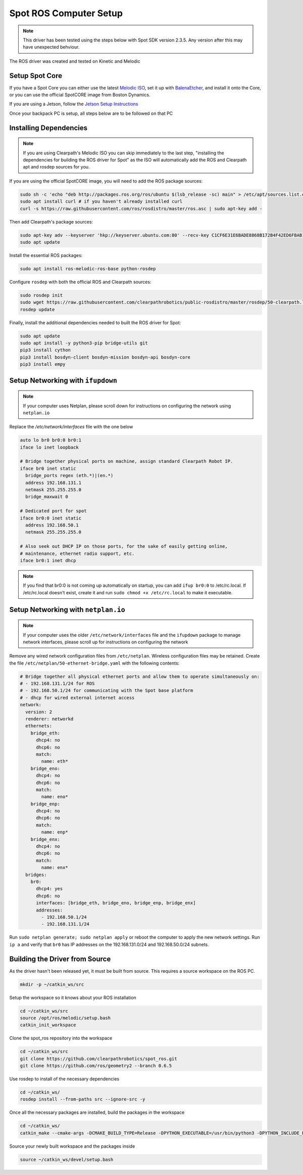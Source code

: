 Spot ROS Computer Setup
=======================

.. note::
    This driver has been tested using the steps below with Spot SDK version 2.3.5.  Any version after this may have unexpected behviour.

The ROS driver was created and tested on Kinetic and Melodic

Setup Spot Core
---------------

If you have a Spot Core you can either use the latest `Melodic ISO <https://packages.clearpathrobotics.com/stable/images/latest/melodic-bionic/amd64/>`_,
set it up with `BalenaEtcher <https://www.balena.io/etcher/>`_, and install it onto the Core, or you can use the official
SpotCORE image from Boston Dynamics.

If you are using a Jetson, follow the `Jetson Setup Instructions <https://docs.nvidia.com/sdk-manager/install-with-sdkm-jetson/index.html>`_

Once your backpack PC is setup, all steps below are to be followed on that PC

Installing Dependencies
-----------------------

.. note::

    If you are using Clearpath's Melodic ISO you can skip immediately to the last step, "installing the dependencies
    for building the ROS driver for Spot" as the ISO will automatically add the ROS and Clearpath apt and rosdep
    sources for you.

If you are using the official SpotCORE image, you will need to add the ROS package sources:

.. code:: bash

    sudo sh -c 'echo "deb http://packages.ros.org/ros/ubuntu $(lsb_release -sc) main" > /etc/apt/sources.list.d/ros-latest.list'
    sudo apt install curl # if you haven't already installed curl
    curl -s https://raw.githubusercontent.com/ros/rosdistro/master/ros.asc | sudo apt-key add -

Then add Clearpath's package sources:

.. code:: bash

    sudo apt-key adv --keyserver 'hkp://keyserver.ubuntu.com:80' --recv-key C1CF6E31E6BADE8868B172B4F42ED6FBAB17C654
    sudo apt update

Install the essential ROS packages:

.. code:: bash

    sudo apt install ros-melodic-ros-base python-rosdep

Configure ``rosdep`` with both the official ROS and Clearpath sources:

.. code:: bash

    sudo rosdep init
    sudo wget https://raw.githubusercontent.com/clearpathrobotics/public-rosdistro/master/rosdep/50-clearpath.list -O /etc/ros/rosdep/sources.list.d/50-clearpath.list
    rosdep update

Finally, install the additional dependencies needed to built the ROS driver for Spot:

.. code:: bash

    sudo apt update
    sudo apt install -y python3-pip bridge-utils git
    pip3 install cython
    pip3 install bosdyn-client bosdyn-mission bosdyn-api bosdyn-core
    pip3 install empy

Setup Networking with ``ifupdown``
------------------------------------

.. note::

    If your computer uses Netplan, please scroll down for instructions on configuring the network using
    ``netplan.io``

Replace the `/etc/network/interfaces` file with the one below

.. code:: bash

  auto lo br0 br0:0 br0:1
  iface lo inet loopback

  # Bridge together physical ports on machine, assign standard Clearpath Robot IP.
  iface br0 inet static
    bridge_ports regex (eth.*)|(en.*)
    address 192.168.131.1
    netmask 255.255.255.0
    bridge_maxwait 0

  # Dedicated port for spot
  iface br0:0 inet static
    address 192.168.50.1
    netmask 255.255.255.0

  # Also seek out DHCP IP on those ports, for the sake of easily getting online,
  # maintenance, ethernet radio support, etc.
  iface br0:1 inet dhcp

.. note::

    If you find that br0:0 is not coming up automatically on startup, you can add ``ifup br0:0`` to
    /etc/rc.local.  If /etc/rc.local doesn't exist, create it and run ``sudo chmod +x /etc/rc.local`` to
    make it executable.


Setup Networking with ``netplan.io``
------------------------------------

.. note::

    If your computer uses the older ``/etc/network/interfaces`` file and the ``ifupdown`` package to manage
    network interfaces, please scroll up for instructions on configuring the network

Remove any wired network configuration files from ``/etc/netplan``.  Wireless configuration files may be retained.
Create the file ``/etc/netplan/50-ethernet-bridge.yaml`` with the following contents:

.. code-block:: yaml

    # Bridge together all physical ethernet ports and allow them to operate simultaneously on:
    # - 192.168.131.1/24 for ROS
    # - 192.168.50.1/24 for communicating with the Spot base platform
    # - dhcp for wired external internet access
    network:
      version: 2
      renderer: networkd
      ethernets:
        bridge_eth:
          dhcp4: no
          dhcp6: no
          match:
            name: eth*
        bridge_eno:
          dhcp4: no
          dhcp6: no
          match:
            name: eno*
        bridge_enp:
          dhcp4: no
          dhcp6: no
          match:
            name: enp*
        bridge_enx:
          dhcp4: no
          dhcp6: no
          match:
            name: enx*
      bridges:
        br0:
          dhcp4: yes
          dhcp6: no
          interfaces: [bridge_eth, bridge_eno, bridge_enp, bridge_enx]
          addresses:
            - 192.168.50.1/24
            - 192.168.131.1/24

Run ``sudo netplan generate; sudo netplan apply`` or reboot the computer to apply the new network settings.  Run
``ip a`` and verify that ``br0`` has IP addresses on the 192.168.131.0/24 and 192.168.50.0/24 subnets.


Building the Driver from Source
-------------------------------

As the driver hasn't been released yet, it must be built from source.  This requires a source workspace on the ROS PC.

.. code:: bash

  mkdir -p ~/catkin_ws/src

Setup the workspace so it knows about your ROS installation

.. code:: bash

  cd ~/catkin_ws/src
  source /opt/ros/melodic/setup.bash
  catkin_init_workspace

Clone the spot_ros repository into the workspace

.. code:: bash

  cd ~/catkin_ws/src
  git clone https://github.com/clearpathrobotics/spot_ros.git
  git clone https://github.com/ros/geometry2 --branch 0.6.5

Use rosdep to install of the necessary dependencies

.. code:: bash

  cd ~/catkin_ws/
  rosdep install --from-paths src --ignore-src -y

Once all the necessary packages are installed, build the packages in the workspace

.. code:: bash

  cd ~/catkin_ws/
  catkin_make --cmake-args -DCMAKE_BUILD_TYPE=Release -DPYTHON_EXECUTABLE=/usr/bin/python3 -DPYTHON_INCLUDE_DIR=/usr/include/python3.6m -DPYTHON_LIBRARY=/usr/lib/x86_64-linux-gnu/libpython3.6m.so

Source your newly built workspace and the packages inside

.. code:: bash

  source ~/catkin_ws/devel/setup.bash
